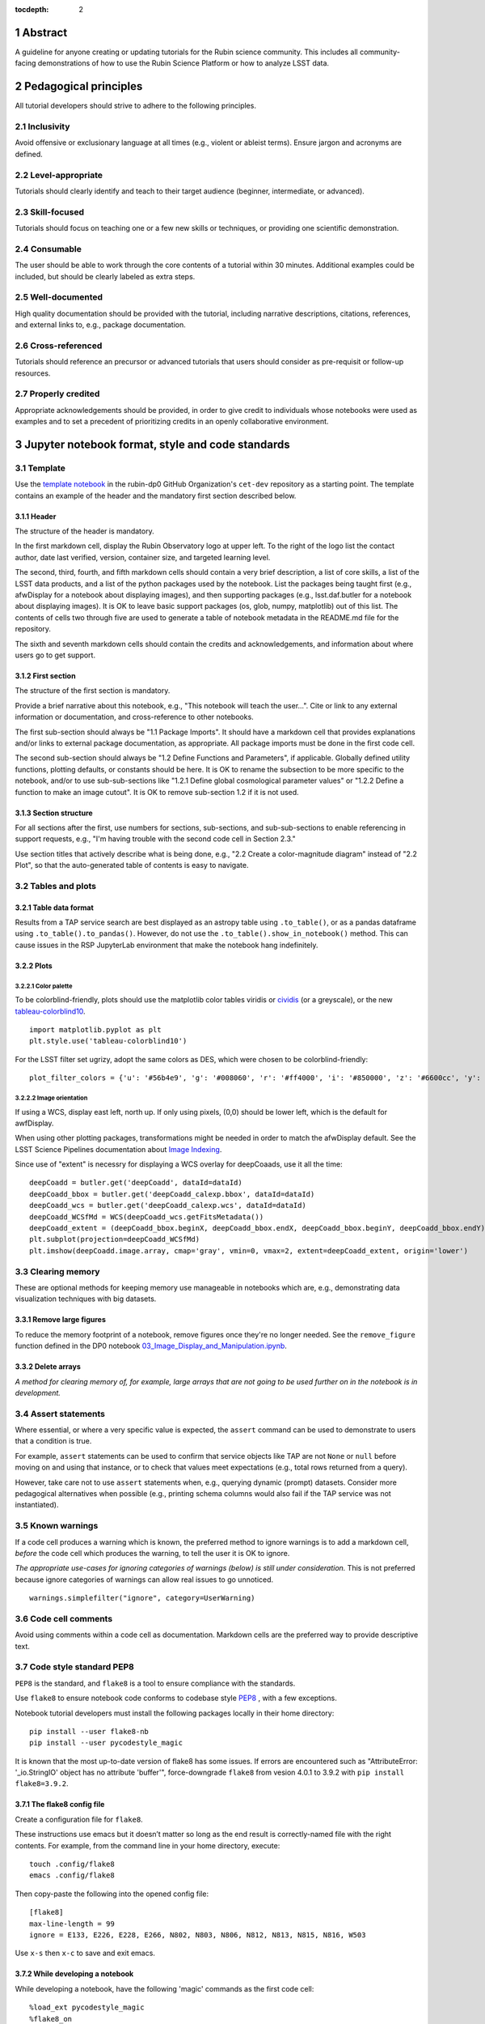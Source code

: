 :tocdepth: 2

.. sectnum::

.. Metadata such as the title, authors, and description are set in metadata.yaml

.. TODO: Delete the note below before merging new content to the main branch.

.. Make in-text citations with: :cite:`bibkey`.
.. Uncomment to use citations
.. .. rubric:: References
.. 
.. .. bibliography:: local.bib lsstbib/books.bib lsstbib/lsst.bib lsstbib/lsst-dm.bib lsstbib/refs.bib lsstbib/refs_ads.bib
..    :style: lsst_aa

Abstract
========

A guideline for anyone creating or updating tutorials for the Rubin science community.
This includes all community-facing demonstrations of how to use the Rubin Science Platform or how to analyze LSST data.

Pedagogical principles
======================

All tutorial developers should strive to adhere to the following principles.

Inclusivity
-----------

Avoid offensive or exclusionary language at all times (e.g., violent or ableist terms).
Ensure jargon and acronyms are defined.

Level-appropriate
-----------------

Tutorials should clearly identify and teach to their target audience (beginner, intermediate, or advanced).

Skill-focused
-------------

Tutorials should focus on teaching one or a few new skills or techniques, or providing one scientific demonstration.

Consumable
----------

The user should be able to work through the core contents of a tutorial within 30 minutes.
Additional examples could be included, but should be clearly labeled as extra steps.

Well-documented
---------------

High quality documentation should be provided with the tutorial, including narrative descriptions, citations, references, 
and external links to, e.g., package documentation.

Cross-referenced
----------------

Tutorials should reference an precursor or advanced tutorials that users should consider as pre-requisit or follow-up resources.

Properly credited
-----------------

Appropriate acknowledgements should be provided, in order to give credit to individuals whose notebooks were used as examples 
and to set a precedent of prioritizing credits in an openly collaborative environment.


Jupyter notebook format, style and code standards
=================================================

Template
--------

Use the `template notebook <https://github.com/rubin-dp0/cet-dev/blob/main/template.ipynb>`_ in the rubin-dp0 GitHub 
Organization's ``cet-dev`` repository as a starting point.
The template contains an example of the header and the mandatory first section described below.

Header
^^^^^^

The structure of the header is mandatory.

In the first markdown cell, display the Rubin Observatory logo at upper left.
To the right of the logo list the contact author, date last verified, version, container size, and targeted learning level.

The second, third, fourth, and fifth markdown cells should contain a very brief description,
a list of core skills, a list of the LSST data products, and a list of the python packages used by the notebook.
List the packages being taught first (e.g., afwDisplay for a notebook about displaying images), and then supporting packages
(e.g., lsst.daf.butler for a notebook about displaying images).
It is OK to leave basic support packages (os, glob, numpy, matplotlib) out of this list.
The contents of cells two through five are used to generate a table of notebook metadata in the README.md file for the repository.

The sixth and seventh markdown cells should contain the credits and acknowledgements, and information about where users go to get support.  


First section
^^^^^^^^^^^^^

The structure of the first section is mandatory.

Provide a brief narrative about this notebook, e.g., "This notebook will teach the user...".
Cite or link to any external information or documentation, and cross-reference to other notebooks.

The first sub-section should always be "1.1 Package Imports".
It should have a markdown cell that provides explanations and/or links to external package documentation, as appropriate.
All package imports must be done in the first code cell.

The second sub-section should always be "1.2 Define Functions and Parameters", if applicable.
Globally defined utility functions, plotting defaults, or constants should be here.
It is OK to rename the subsection to be more specific to the notebook, and/or to use sub-sub-sections like
"1.2.1 Define global cosmological parameter values" or "1.2.2 Define a function to make an image cutout".
It is OK to remove sub-section 1.2 if it is not used.


Section structure
^^^^^^^^^^^^^^^^^

For all sections after the first, use numbers for sections, sub-sections, and sub-sub-sections to enable referencing in support requests,
e.g., "I'm having trouble with the second code cell in Section 2.3."

Use section titles that actively describe what is being done, e.g., "2.2 Create a color-magnitude diagram" instead of "2.2 Plot", so that the auto-generated table of contents is easy to navigate.



Tables and plots
----------------

Table data format
^^^^^^^^^^^^^^^^^

Results from a TAP service search are best displayed as an astropy table using ``.to_table()``,
or as a pandas dataframe using ``.to_table().to_pandas()``.
However, do not use the ``.to_table().show_in_notebook()`` method.
This can cause issues in the RSP JupyterLab environment that make the notebook hang indefinitely.

Plots
^^^^^

Color palette
"""""""""""""

To be colorblind-friendly, plots should use the matplotlib color tables viridis or
`cividis <https://matplotlib.org/stable/users/prev_whats_new/whats_new_2.2.html#cividis-colormap>`_ (or a greyscale),
or the new `tableau-colorblind10 <https://viscid-hub.github.io/Viscid-docs/docs/dev/styles/tableau-colorblind10.html>`_. 

:: 

  import matplotlib.pyplot as plt
  plt.style.use('tableau-colorblind10')


For the LSST filter set ugrizy, adopt the same colors as DES, which were chosen to be colorblind-friendly: 

::

  plot_filter_colors = {'u': '#56b4e9', 'g': '#008060', 'r': '#ff4000', 'i': '#850000', 'z': '#6600cc', 'y': '#000000'}


Image orientation
"""""""""""""""""

If using a WCS, display east left, north up.
If only using pixels, (0,0) should be lower left, which is the default for awfDisplay.

When using other plotting packages, transformations might be needed in order to match the afwDisplay default.
See the LSST Science Pipelines documentation about `Image Indexing <https://pipelines.lsst.io/modules/lsst.afw.image/indexing-conventions.html>`_.

Since use of "extent" is necessry for displaying a WCS overlay for deepCoaads, use it all the time:

::

  deepCoadd = butler.get('deepCoadd', dataId=dataId)
  deepCoadd_bbox = butler.get('deepCoadd_calexp.bbox', dataId=dataId)
  deepCoadd_wcs = butler.get('deepCoadd_calexp.wcs', dataId=dataId)
  deepCoadd_WCSfMd = WCS(deepCoadd_wcs.getFitsMetadata())
  deepCoadd_extent = (deepCoadd_bbox.beginX, deepCoadd_bbox.endX, deepCoadd_bbox.beginY, deepCoadd_bbox.endY)
  plt.subplot(projection=deepCoadd_WCSfMd)
  plt.imshow(deepCoadd.image.array, cmap='gray', vmin=0, vmax=2, extent=deepCoadd_extent, origin='lower')


Clearing memory
---------------

These are optional methods for keeping memory use manageable in notebooks which are, e.g., demonstrating
data visualization techniques with big datasets.

Remove large figures
^^^^^^^^^^^^^^^^^^^^

To reduce the memory footprint of a notebook, remove figures once they're no longer needed.
See the ``remove_figure`` function defined in the DP0 notebook `03_Image_Display_and_Manipulation.ipynb <https://github.com/rubin-dp0/tutorial-notebooks/blob/main/03a_Image_Display_and_Manipulation.ipynb>`__.

Delete arrays
^^^^^^^^^^^^^

*A method for clearing memory of, for example, large arrays that are not going to be used further on in the notebook is in development.*


Assert statements
-----------------

Where essential, or where a very specific value is expected, the ``assert`` command can be used to demonstrate to users that a condition is true.

For example, ``assert`` statements can be used to confirm that service objects like TAP are not ``None`` or ``null`` before moving on and using that instance,
or to check that values meet expectations (e.g., total rows returned from a query).

However, take care not to use ``assert`` statements when, e.g., querying dynamic (prompt) datasets.
Consider more pedagogical alternatives when possible (e.g., printing schema columns would also fail if the TAP service was not instantiated).


Known warnings
--------------

If a code cell produces a warning which is known, the preferred method to ignore warnings is to add a markdown cell,
*before* the code cell which produces the warning, to tell the user it is OK to ignore.

*The appropriate use-cases for ignoring categories of warnings (below) is still under consideration.*
This is not preferred because ignore categories of warnings can allow real issues to go unnoticed.

::

  warnings.simplefilter("ignore", category=UserWarning)


Code cell comments
------------------

Avoid using comments within a code cell as documentation.
Markdown cells are the preferred way to provide descriptive text.


Code style standard PEP8
------------------------

``PEP8`` is the standard, and ``flake8`` is a tool to ensure compliance with the standards.

Use ``flake8`` to ensure notebook code conforms to codebase style `PEP8 <https://www.python.org/dev/peps/pep-0008/>`_ , with a few exceptions. 

Notebook tutorial developers must install the following packages locally in their home directory:

::

  pip install --user flake8-nb
  pip install --user pycodestyle_magic

It is known that the most up-to-date version of flake8 has some issues.
If errors are encountered such as "AttributeError: '_io.StringIO' object has no attribute 'buffer'", 
force-downgrade ``flake8`` from vesion 4.0.1 to 3.9.2 with ``pip install flake8=3.9.2``.


The flake8 config file
^^^^^^^^^^^^^^^^^^^^^^

Create a configuration file for ``flake8``.

These instructions use emacs but it doesn’t matter so long as the end result is correctly-named file with the right contents. 
For example, from the command line in your home directory, execute:

::

  touch .config/flake8
  emacs .config/flake8


Then copy-paste the following into the opened config file:

::

  [flake8]
  max-line-length = 99
  ignore = E133, E226, E228, E266, N802, N803, N806, N812, N813, N815, N816, W503

Use ``x-s`` then ``x-c`` to save and exit emacs.


While developing a notebook
^^^^^^^^^^^^^^^^^^^^^^^^^^^

While developing a notebook, have the following 'magic' commands as the first code cell:

::

  %load_ext pycodestyle_magic
  %flake8_on
  import logging
  logging.getLogger("flake8").setLevel(logging.FATAL)

Whenever you execute a cell, it will use ``flake8`` to check for adherence to the ``PEP8`` coding style guide, and report violations.
Fix them as you go.
Once you're done with the entire notebook you can remove that cell with the magic commands. 


When the notebook is complete
^^^^^^^^^^^^^^^^^^^^^^^^^^^^^

When the notebook is complete, from the command line in the notebook's directory execute:

::

  flake8-nb notebook_name.ipynb


This will give you a final check of any violations with ``PEP8``.
This will catch things that can be missed line-by-line, such as packages that are imported but never used.  


GitHub branch, merge, and review policy
=======================================

The following applies when creating or updating notebooks in the ``tutorial-notebooks`` repository of the ``rubin-dp0`` GitHub Org.

Branch
------

Develop new notebooks, or update existing ones, in a new branch.
This branch should be named for the corresponding Jira ticket (e.g., "tickets/PREOPS-12345").
The new branch should be made from ``main``, *not* from ``prod``.

Typically, only update one notebook per ticket branch, unless the ticket is to make similar updates to all notebooks
(e.g., when bumping the RSP's recommended image).

Update the README file when appropriate.

Commit and push
---------------

Always restart the kernel and clear all outputs before saving, committing, and pushing changes.

Pull request
------------

When the notebook is complete open a pull request to merge the ticket branch into the ``main`` branch (*not* to ``prod``). 

Review
------

Contact one or more Rubin staff members (it need not be a Community Engagement team member) with the appropriate expertise
and ask them to review the notebook.
If they agree, assign them as a reviewer on your pull request.

Ensure that all of the reviewers comments are addressed.
Make changes and new commits to the branch, and respond to all of their comments with either a confirmation a change was made,
or an explanation of why the request was not implemented. 

Contact the reviewers to let them know the pull request now awaits their approval.

Merge
-----

After the reviewers have approved the pull request, rebase and merge your ticket branch into the ``main`` branch (*not* to prod).
Resolve all conlicts, if there are any.
After the successful merge, delete your branch.

Release to ``prod``
-------------------

To "release" the new version of ``main`` to ``prod`` branch (i.e., to update all RSP users' tutorial notebooks),
delete the current ``prod-prior-to-rebranch`` branch, rename ``prod`` as ``prod-prior-to-rebranch``, then create a new ``prod`` branch from ``main``.
Doing it this way avoids weird git issues that cause conflicts in ``main`` to ``prod`` merges.

The number of pushes to the ``prod`` branch should be minimized.
E.g., if there are a few tickets being completed within a week, coordinate with other notebook developers to collect all changes in
the ``main`` branch, and then do a single release to ``prod``.

Jira tickets
------------

Remember to make comments in the associated Jira tickets about the major updates and mark the ticket as done.


Update Notebooks when the RSP's recommended version is bumped.
==============================================================

DM Instigates.
--------------
When the Data Management team is ready to bump the recommended, they will make a DM ticket and confirm that the tutorial-notebooks run to completion with the new version.

PREOPS Ticket.
--------------
*(Open, describe, link to DM ticket, assign, etc.)*

Branch.
-------
*(From main, NOT from prod. Name it for the PREOPS ticket.)*

Update NBs.
-----------
*(Login to RSP selecting the weekly that will become the recommended. Update notebook headers etc. Execute all notebooks and check for any warnings. Address warnings in text of NB (or remove text that addresses warnings which no longer appear). Make sure all NBs are cleared (unexecuted) in commit. Discuss with CET or the NB's contact author if any big changes are needed (DM will have verified that all notebooks run, and they generally do not want big changes to occur in these version bumps).)*

PR to main.
-----------
*(Use rebase and merge (do not squash), as in 3.6 above. No need for a review, as it should only be small changes to the header & text. Delete the PREOPS-named ticket branch.)*

Confirm with DM. 
----------------
Close the loop with DM and report on their original ticket that CET is ready to PR main -> prod during Patch Thursday after the recommended is updated.

PR to prod.
-----------
*Delete current prod-prior-to-rebranch. Rename prod to prod-prior-to-rebranch. Then create new prod branch from main. Doing it this way avoids weird git issues that cause conflicts in main-->prod merges.*

Close PREOPS Ticket.
--------------------
You're done!



Stretch goals
=============

Notebook Metadata.
------------------
Embed notebook metadata (e.g., version, skills, packages) in a way that can be scraped and used to auto-generate the `README.md <http://readme.md/>`_ file or a Table of Contents, to emable users to browse notebook contents. 

Accessibility for Visual Disabilities.
--------------------------------------
Improve notebooks' accessibility to people with visual disabilities by finding and implementing, e.g., screen reader compatibility software, data sonification packages.

Translations.
-------------
Improve notebooks' accessibility to non-English speakers by finding and implementing automatic translation software.

Garbage Collection.
-------------------
Develop a best practice for how to keep notebook memory usage in check, in addition to deleting figures. Do not rely on the "del" command for this.

Functions.
----------
Create a set of functions for common user activities, like cutouts or image display with a particular scaling (or anything else we find ourselves repeating). Use these in the advanced notebooks, and use the "inspect.getsource' functionality (pass it a function and it will print the source code that defined it) for users to see function code in-NB.

Support users with updates and git issues.
==========================================

Troubleshooting.
----------------
The notebooks/tutorial-notebooks directory is not read-only, and when users change and save files in that directory, it can lead to issues when the prod branch is updated. Troubleshooting those issues is documented at `https://dp0-2.lsst.io/data-access-analysis-tools/nb-intro.html#troubleshooting-tips <https://dp0-2.lsst.io/data-access-analysis-tools/nb-intro.html#troubleshooting-tips>`_ , but doing this is still confusing and tiime-consuming for users, especially those new to git.

Making the tutorial-notebooks directory read-only.
--------------------------------------------------
As discussed in LSSTC Slack space #ops-data-previews: `https://lsstc.slack.com/archives/C015B006ZAB/p1661200755846119 <https://lsstc.slack.com/archives/C015B006ZAB/p1661200755846119>`_ .

After identity migration at the IDF (planned for fall 2022), the notebooks/tutorial-notebooks directory will be read-only as a default, but since the directory is owned by the user, they can change the permissions to be writeable. The README.md file and relevant documentation will be updated by the CET at that time, and messaging sent to delegates, about the change in this directory, with a recommendation to leave it as read-only. The RSP team will adjust the system such that, if the user's "notebooks/tutorial-notebooks/" directory is deleted to be not in a clean state (or maybe just if the directory permission have bene changed, if that's and easier test), then the following file is added.

00_WARNING_README.md

The presence of this file indicates the user has changed the permissions on this directory from read-only, and that the directory's contents might no longer be in sync with the prod ('production') branch of the tutorial-notebooks repository in the rubin-dp0 GitHub organization [link].

The recommended recovery method is to move this directory to a new location with a new name (or simply delete the directory if you do not need to save your changes), stop your current JupyterLab instance, and then start a new one (i.e., log back into the RSP's Notebook Aspect). An up-to-date read-only version of the tutorial-notebooks directory will appear.  It is recommended to leave that directory as read-only.

Find more detailed options for recovery and use of git here in the documentation [link].

The first link will go to `https://github.com/rubin-dp0/tutorial-notebooks <https://github.com/rubin-dp0/tutorial-notebooks>`_ , and the second link to an updated version of `https://dp0-2.lsst.io/data-access-analysis-tools/nb-intro.html#troubleshooting-tips <https://dp0-2.lsst.io/data-access-analysis-tools/nb-intro.html#troubleshooting-tips>`_ .


